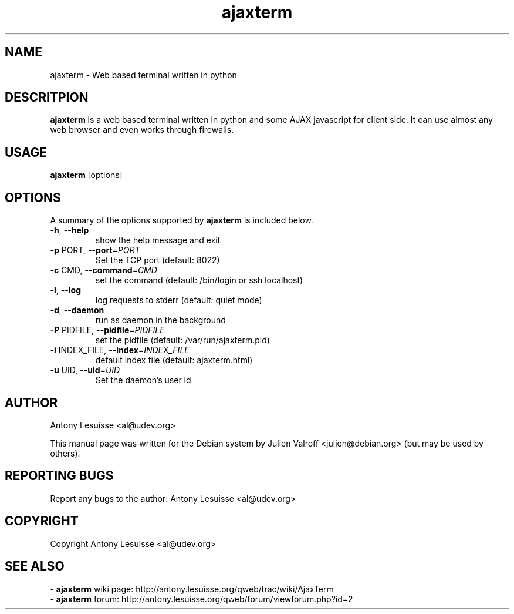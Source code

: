 .TH ajaxterm "1" "Jul 2006" "ajaxterm 0.7" "User commands"
.SH NAME
ajaxterm \- Web based terminal written in python

.SH DESCRITPION
\fBajaxterm\fR is a web based terminal written in python and some AJAX
javascript for client side.
It can use almost any web browser and even works through firewalls.

.SH USAGE
\fBajaxterm\fR [options]

.SH OPTIONS
A summary of the options supported by \fBajaxterm\fR is included below.
.TP
\fB\-h\fR, \fB\-\-help\fR
show the help message and exit
.TP
\fB\-p\fR PORT, \fB\-\-port\fR=\fIPORT\fR
Set the TCP port (default: 8022)
.TP
\fB\-c\fR CMD, \fB\-\-command\fR=\fICMD\fR
set the command (default: /bin/login or ssh localhost)
.TP
\fB\-l\fR, \fB\-\-log\fR
log requests to stderr (default: quiet mode)
.TP
\fB\-d\fR, \fB\-\-daemon\fR
run as daemon in the background
.TP
\fB\-P\fR PIDFILE, \fB\-\-pidfile\fR=\fIPIDFILE\fR
set the pidfile (default: /var/run/ajaxterm.pid)
.TP
\fB\-i\fR INDEX_FILE, \fB\-\-index\fR=\fIINDEX_FILE\fR
default index file (default: ajaxterm.html)
.TP
\fB\-u\fR UID, \fB\-\-uid\fR=\fIUID\fR
Set the daemon's user id

.SH AUTHOR
Antony Lesuisse <al@udev.org>

This manual page was written for the Debian system by
Julien Valroff <julien@debian.org> (but may be used by others).

.SH "REPORTING BUGS"
Report any bugs to the author: Antony Lesuisse <al@udev.org>

.SH COPYRIGHT
Copyright Antony Lesuisse <al@udev.org>

.SH SEE ALSO
- \fBajaxterm\fR wiki page: http://antony.lesuisse.org/qweb/trac/wiki/AjaxTerm
.br
- \fBajaxterm\fR forum: http://antony.lesuisse.org/qweb/forum/viewforum.php?id=2
